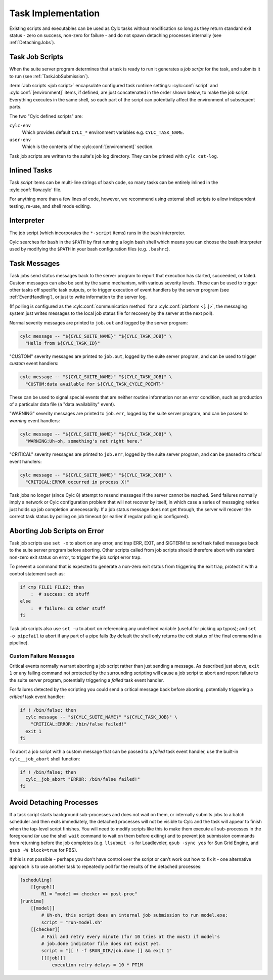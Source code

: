 .. _TaskImplementation:

Task Implementation
===================

Existing scripts and executables can be used as Cylc tasks without
modification so long as they return standard exit status - zero on success,
non-zero for failure - and do not spawn detaching processes internally (see
:ref:`DetachingJobs`).


.. _JobScripts:

Task Job Scripts
----------------

When the suite server program determines that a task is ready to run it
generates a *job script* for the task, and submits it to run (see
:ref:`TaskJobSubmission`).

.. cylc-scope:: flow.cylc[runtime][<namespace>]

:term:`Job scripts <job script>` encapsulate configured task runtime settings:
:cylc:conf:`script` and :cylc:conf:`[environment]` items, if defined, are just
concatenated in the order shown below, to make the job script. Everything
executes in the same shell, so each part of the script can potentially affect
the environment of subsequent parts.

.. digraph:: example

   rankdir="LR"

   subgraph cluster_legend {
      style="dashed"
      label="Legend"

      "user defined script"
      "cylc defined script" [shape="rect"]

      "user defined script" -> "cylc defined script" [style="invis"]
   }

   subgraph cluster_diagram {
      style="invis"

      "cylc-env" [shape="rect"]
      "user-env" [shape="rect"]

      "init-script" ->
      "cylc-env" ->
      "env-script" ->
      "user-env" ->
      "pre-script" ->
      "script" ->
      "post-script" -> "err-script"
      "post-script" -> "exit-script"
   }

The two "Cylc defined scripts" are:

``cylc-env``
   Which provides default ``CYLC_*`` environment variables e.g.
   ``CYLC_TASK_NAME``.
``user-env``
   Which is the contents of the :cylc:conf:`[environment]` section.

Task job scripts are written to the suite's job log directory. They can be
printed with ``cylc cat-log``.

.. cylc-scope::


Inlined Tasks
-------------

Task *script* items can be multi-line strings of ``bash``  code, so many tasks
can be entirely inlined in the :cylc:conf:`flow.cylc` file.

For anything more than a few lines of code, however, we recommend using
external shell scripts to allow independent testing, re-use, and shell mode
editing.


Interpreter
-----------

The job script (which incorporates the ``*-script`` items) runs in the
``bash`` interpreter.

Cylc searches for ``bash`` in the ``$PATH`` by first running a login bash
shell which means you can choose the bash interpreter used by modifying
the ``$PATH`` in your bash configuration files (e.g. ``.bashrc``).


Task Messages
-------------

Task jobs send status messages back to the server program to report that
execution has started, succeeded, or failed. Custom messages can also be sent
by the same mechanism, with various severity levels.  These can be used to
trigger other tasks off specific task outputs, or to trigger execution of
event handlers by the server program (see :ref:`EventHandling`), or just to
write information to the server log.

.. cylc-scope:: flow.rc[platforms][<platform name>]

(If polling is configured as the :cylc:conf:`communication method` for a
:cylc:conf:`platform <[..]>`, the messaging system just writes messages to the
local job status file for recovery by the server at the next poll).

.. cylc-scope::

Normal severity messages are printed to ``job.out`` and logged by the
server program:

.. code-block:: bash

   cylc message -- "${CYLC_SUITE_NAME}" "${CYLC_TASK_JOB}" \
     "Hello from ${CYLC_TASK_ID}"

"CUSTOM" severity messages are printed to ``job.out``, logged by the
suite server program, and can be used to trigger *custom*
event handlers:

.. code-block:: bash

   cylc message -- "${CYLC_SUITE_NAME}" "${CYLC_TASK_JOB}" \
     "CUSTOM:data available for ${CYLC_TASK_CYCLE_POINT}"

These can be used to signal special events that are neither routine
information nor an error condition, such as production of a particular data
file (a "data availability" event).

"WARNING" severity messages are printed to ``job.err``, logged by the
suite server program, and can be passed to *warning* event handlers:

.. code-block:: bash

   cylc message -- "${CYLC_SUITE_NAME}" "${CYLC_TASK_JOB}" \
     "WARNING:Uh-oh, something's not right here."

"CRITICAL" severity messages are printed to ``job.err``, logged by the
suite server program, and can be passed to *critical* event handlers:

.. code-block:: bash

   cylc message -- "${CYLC_SUITE_NAME}" "${CYLC_TASK_JOB}" \
     "CRITICAL:ERROR occurred in process X!"

Task jobs no longer (since Cylc 8) attempt to resend messages if the server
cannot be reached. Send failures normally imply a network or Cylc
configuration problem that will not recover by itself, in which case a series
of messaging retries just holds up job completion unnecessarily. If a job
status message does not get through, the server will recover the correct task
status by polling on job timeout (or earlier if regular polling is
configured).

Aborting Job Scripts on Error
-----------------------------

Task job scripts use ``set -x`` to abort on any error, and trap ERR, EXIT, and
SIGTERM to send task failed messages back to the suite server program before
aborting. Other scripts called from job scripts should therefore abort with
standard non-zero exit status on error, to trigger the job script error trap.

To prevent a command that is expected to generate a non-zero exit status from
triggering the exit trap, protect it with a control statement such as:

.. code-block:: bash

   if cmp FILE1 FILE2; then
       :  # success: do stuff
   else
       :  # failure: do other stuff
   fi

Task job scripts also use ``set -u`` to abort on referencing any
undefined variable (useful for picking up typos); and ``set -o pipefail``
to abort if any part of a pipe fails (by default the shell only returns the
exit status of the final command in a pipeline).


Custom Failure Messages
^^^^^^^^^^^^^^^^^^^^^^^

Critical events normally warrant aborting a job script rather than just
sending a message. As described just above, ``exit 1`` or any failing command
not protected by the surrounding scripting will cause a job script to abort
and report failure to the suite server program, potentially triggering a
*failed* task event handler.

For failures detected by the scripting you could send a critical message back
before aborting, potentially triggering a *critical* task event handler:

.. code-block:: bash

   if ! /bin/false; then
     cylc message -- "${CYLC_SUITE_NAME}" "${CYLC_TASK_JOB}" \
       "CRITICAL:ERROR: /bin/false failed!"
     exit 1
   fi

To abort a job script with a custom message that can be passed to a
*failed* task event handler, use the built-in ``cylc__job_abort`` shell
function:

.. code-block:: bash

   if ! /bin/false; then
     cylc__job_abort "ERROR: /bin/false failed!"
   fi


.. _DetachingJobs:

Avoid Detaching Processes
-------------------------

If a task script starts background sub-processes and does not wait on them, or
internally submits jobs to a batch scheduler and then exits immediately, the
detached processes will not be visible to Cylc and the task will appear to
finish when the top-level script finishes. You will need to modify scripts
like this to make them execute all sub-processes in the foreground (or use the
shell ``wait`` command to wait on them before exiting) and to prevent job
submission commands from returning before the job completes (e.g.
``llsubmit -s`` for Loadleveler,
``qsub -sync yes`` for Sun Grid Engine, and
``qsub -W block=true`` for PBS).

If this is not possible - perhaps you don't have control over the script
or can't work out how to fix it - one alternative approach is to use another
task to repeatedly poll for the results of the detached processes:

.. code-block:: cylc

   [scheduling]
       [[graph]]
           R1 = "model => checker => post-proc"
   [runtime]
       [[model]]
           # Uh-oh, this script does an internal job submission to run model.exe:
           script = "run-model.sh"
       [[checker]]
           # Fail and retry every minute (for 10 tries at the most) if model's
           # job.done indicator file does not exist yet.
           script = "[[ ! -f $RUN_DIR/job.done ]] && exit 1"
           [[[job]]]
               execution retry delays = 10 * PT1M
